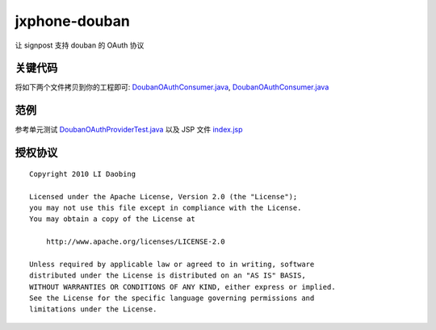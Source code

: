 ==============
jxphone-douban
==============

让 signpost 支持 douban 的 OAuth 协议

关键代码
========

将如下两个文件拷贝到你的工程即可: `DoubanOAuthConsumer.java`_, `DoubanOAuthConsumer.java`_

.. _DoubanOAuthConsumer.java: http://github.com/lidaobing/jxphone-douban/blob/master/jxphone-douban/src/main/java/com/jxphone/douban/DoubanOAuthConsumer.java
.. _DoubanOAuthProvider.java: http://github.com/lidaobing/jxphone-douban/blob/master/jxphone-douban/src/main/java/com/jxphone/douban/DoubanOAuthProvider.java

范例
====

参考单元测试 `DoubanOAuthProviderTest.java`_ 以及 JSP 文件 `index.jsp`_

.. _DoubanOAuthProviderTest.java: http://github.com/lidaobing/jxphone-douban/blob/master/jxphone-douban/src/test/java/com/jxphone/douban/DoubanOAuthProviderTest.java
.. _index.jsp: http://github.com/lidaobing/jxphone-douban/blob/master/jxphone-douban-webapp/src/main/webapp/index.jsp

授权协议
========

::

   Copyright 2010 LI Daobing

   Licensed under the Apache License, Version 2.0 (the "License");
   you may not use this file except in compliance with the License.
   You may obtain a copy of the License at

       http://www.apache.org/licenses/LICENSE-2.0

   Unless required by applicable law or agreed to in writing, software
   distributed under the License is distributed on an "AS IS" BASIS,
   WITHOUT WARRANTIES OR CONDITIONS OF ANY KIND, either express or implied.
   See the License for the specific language governing permissions and
   limitations under the License.
